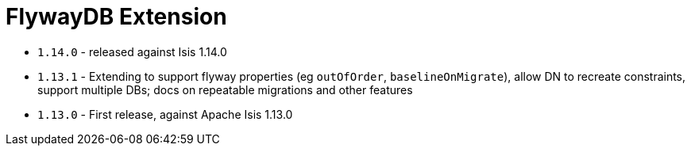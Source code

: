 [[_ext_flywaydb]]
= FlywayDB Extension
:_basedir: ../../../
:_imagesdir: images/


* `1.14.0` - released against Isis 1.14.0
* `1.13.1` - Extending to support flyway properties (eg `outOfOrder`, `baselineOnMigrate`), allow DN to recreate constraints, support multiple DBs; docs on repeatable migrations and other features
* `1.13.0` - First release, against Apache Isis 1.13.0
